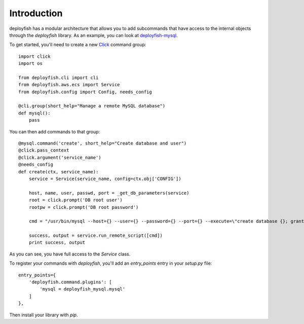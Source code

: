 ************
Introduction
************

deployfish has a modular architecture that allows you to add subcommands that
have access to the internal objects through the *deployfish* library. As an
example, you can look at `deployfish-mysql <https://github.com/caltechads/deployfish-mysql>`_.

To get started, you'll need to create a new `Click <http://click.pocoo.org>`_
command group::

    import click
    import os

    from deployfish.cli import cli
    from deployfish.aws.ecs import Service
    from deployfish.config import Config, needs_config

    @cli.group(short_help="Manage a remote MySQL database")
    def mysql():
        pass

You can then add commands to that group::

    @mysql.command('create', short_help="Create database and user")
    @click.pass_context
    @click.argument('service_name')
    @needs_config
    def create(ctx, service_name):
        service = Service(service_name, config=ctx.obj['CONFIG'])

        host, name, user, passwd, port = _get_db_parameters(service)
        root = click.prompt('DB root user')
        rootpw = click.prompt('DB root password')

        cmd = "/usr/bin/mysql --host={} --user={} --password={} --port={} --execute=\"create database {}; grant all privileges on {}.* to '{}'@'%' identified by '{}';\"".format(host, root, rootpw, port, name, name, user, passwd)

        success, output = service.run_remote_script([cmd])
        print success, output

As you can see, you have full access to the `Service` class.

To register your commands with *deployfish*, you'll add an `entry_points` entry
in your `setup.py` file::

    entry_points={
        'deployfish.command.plugins': [
            'mysql = deployfish_mysql.mysql'
        ]
    },

Then install your library with `pip`.
